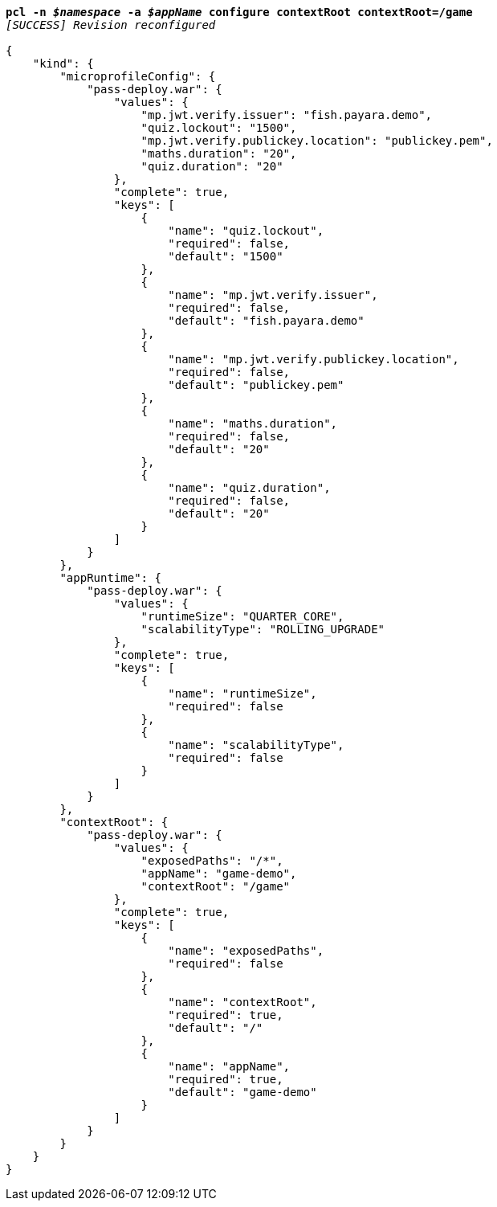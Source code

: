 [listing,subs="+macros,+quotes"]
----
*pcl -n _$namespace_ -a _$appName_ configure contextRoot contextRoot=/game*
_[SUCCESS] Revision reconfigured_

{
    "kind": {
        "microprofileConfig": {
            "pass-deploy.war": {
                "values": {
                    "mp.jwt.verify.issuer": "fish.payara.demo",
                    "quiz.lockout": "1500",
                    "mp.jwt.verify.publickey.location": "publickey.pem",
                    "maths.duration": "20",
                    "quiz.duration": "20"
                },
                "complete": true,
                "keys": [
                    {
                        "name": "quiz.lockout",
                        "required": false,
                        "default": "1500"
                    },
                    {
                        "name": "mp.jwt.verify.issuer",
                        "required": false,
                        "default": "fish.payara.demo"
                    },
                    {
                        "name": "mp.jwt.verify.publickey.location",
                        "required": false,
                        "default": "publickey.pem"
                    },
                    {
                        "name": "maths.duration",
                        "required": false,
                        "default": "20"
                    },
                    {
                        "name": "quiz.duration",
                        "required": false,
                        "default": "20"
                    }
                ]
            }
        },
        "appRuntime": {
            "pass-deploy.war": {
                "values": {
                    "runtimeSize": "QUARTER+++_+++CORE",
                    "scalabilityType": "ROLLING+++_+++UPGRADE"
                },
                "complete": true,
                "keys": [
                    {
                        "name": "runtimeSize",
                        "required": false
                    },
                    {
                        "name": "scalabilityType",
                        "required": false
                    }
                ]
            }
        },
        "contextRoot": {
            "pass-deploy.war": {
                "values": {
                    "exposedPaths": "/+++*+++",
                    "appName": "game-demo",
                    "contextRoot": "/game"
                },
                "complete": true,
                "keys": [
                    {
                        "name": "exposedPaths",
                        "required": false
                    },
                    {
                        "name": "contextRoot",
                        "required": true,
                        "default": "/"
                    },
                    {
                        "name": "appName",
                        "required": true,
                        "default": "game-demo"
                    }
                ]
            }
        }
    }
}
----
